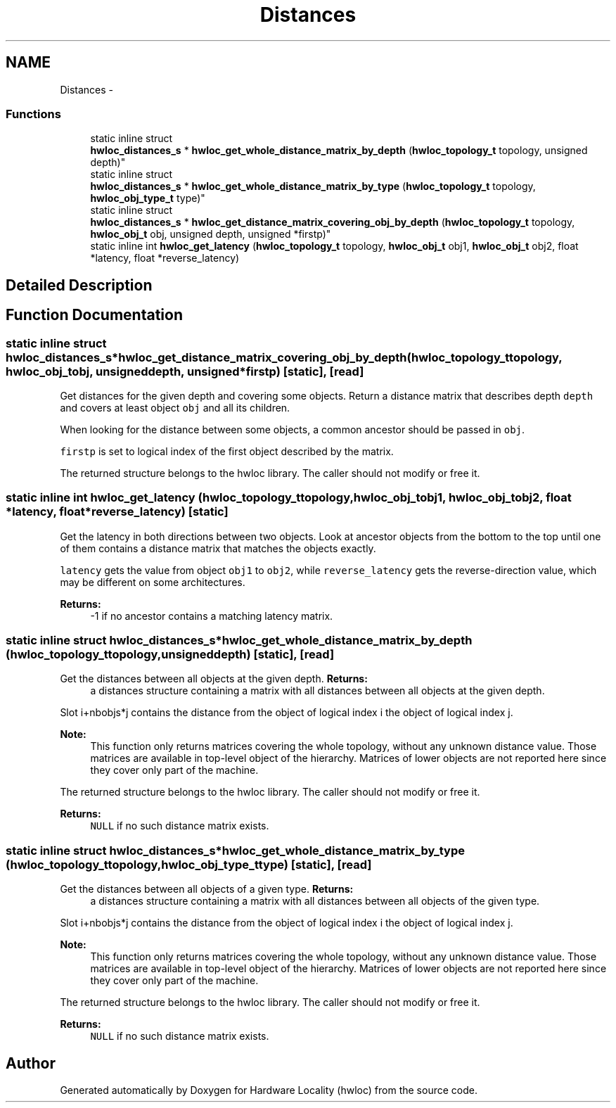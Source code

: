 .TH "Distances" 3 "Sun Apr 7 2013" "Version 1.7" "Hardware Locality (hwloc)" \" -*- nroff -*-
.ad l
.nh
.SH NAME
Distances \- 
.SS "Functions"

.in +1c
.ti -1c
.RI "static inline struct 
.br
\fBhwloc_distances_s\fP * \fBhwloc_get_whole_distance_matrix_by_depth\fP (\fBhwloc_topology_t\fP topology, unsigned depth)"
.br
.ti -1c
.RI "static inline struct 
.br
\fBhwloc_distances_s\fP * \fBhwloc_get_whole_distance_matrix_by_type\fP (\fBhwloc_topology_t\fP topology, \fBhwloc_obj_type_t\fP type)"
.br
.ti -1c
.RI "static inline struct 
.br
\fBhwloc_distances_s\fP * \fBhwloc_get_distance_matrix_covering_obj_by_depth\fP (\fBhwloc_topology_t\fP topology, \fBhwloc_obj_t\fP obj, unsigned depth, unsigned *firstp)"
.br
.ti -1c
.RI "static inline int \fBhwloc_get_latency\fP (\fBhwloc_topology_t\fP topology, \fBhwloc_obj_t\fP obj1, \fBhwloc_obj_t\fP obj2, float *latency, float *reverse_latency)"
.br
.in -1c
.SH "Detailed Description"
.PP 

.SH "Function Documentation"
.PP 
.SS "static inline struct \fBhwloc_distances_s\fP* hwloc_get_distance_matrix_covering_obj_by_depth (\fBhwloc_topology_t\fPtopology, \fBhwloc_obj_t\fPobj, unsigneddepth, unsigned *firstp)\fC [static]\fP, \fC [read]\fP"

.PP
Get distances for the given depth and covering some objects\&. Return a distance matrix that describes depth \fCdepth\fP and covers at least object \fCobj\fP and all its children\&.
.PP
When looking for the distance between some objects, a common ancestor should be passed in \fCobj\fP\&.
.PP
\fCfirstp\fP is set to logical index of the first object described by the matrix\&.
.PP
The returned structure belongs to the hwloc library\&. The caller should not modify or free it\&. 
.SS "static inline int hwloc_get_latency (\fBhwloc_topology_t\fPtopology, \fBhwloc_obj_t\fPobj1, \fBhwloc_obj_t\fPobj2, float *latency, float *reverse_latency)\fC [static]\fP"

.PP
Get the latency in both directions between two objects\&. Look at ancestor objects from the bottom to the top until one of them contains a distance matrix that matches the objects exactly\&.
.PP
\fClatency\fP gets the value from object \fCobj1\fP to \fCobj2\fP, while \fCreverse_latency\fP gets the reverse-direction value, which may be different on some architectures\&.
.PP
\fBReturns:\fP
.RS 4
-1 if no ancestor contains a matching latency matrix\&. 
.RE
.PP

.SS "static inline struct \fBhwloc_distances_s\fP* hwloc_get_whole_distance_matrix_by_depth (\fBhwloc_topology_t\fPtopology, unsigneddepth)\fC [static]\fP, \fC [read]\fP"

.PP
Get the distances between all objects at the given depth\&. \fBReturns:\fP
.RS 4
a distances structure containing a matrix with all distances between all objects at the given depth\&.
.RE
.PP
Slot i+nbobjs*j contains the distance from the object of logical index i the object of logical index j\&.
.PP
\fBNote:\fP
.RS 4
This function only returns matrices covering the whole topology, without any unknown distance value\&. Those matrices are available in top-level object of the hierarchy\&. Matrices of lower objects are not reported here since they cover only part of the machine\&.
.RE
.PP
The returned structure belongs to the hwloc library\&. The caller should not modify or free it\&.
.PP
\fBReturns:\fP
.RS 4
\fCNULL\fP if no such distance matrix exists\&. 
.RE
.PP

.SS "static inline struct \fBhwloc_distances_s\fP* hwloc_get_whole_distance_matrix_by_type (\fBhwloc_topology_t\fPtopology, \fBhwloc_obj_type_t\fPtype)\fC [static]\fP, \fC [read]\fP"

.PP
Get the distances between all objects of a given type\&. \fBReturns:\fP
.RS 4
a distances structure containing a matrix with all distances between all objects of the given type\&.
.RE
.PP
Slot i+nbobjs*j contains the distance from the object of logical index i the object of logical index j\&.
.PP
\fBNote:\fP
.RS 4
This function only returns matrices covering the whole topology, without any unknown distance value\&. Those matrices are available in top-level object of the hierarchy\&. Matrices of lower objects are not reported here since they cover only part of the machine\&.
.RE
.PP
The returned structure belongs to the hwloc library\&. The caller should not modify or free it\&.
.PP
\fBReturns:\fP
.RS 4
\fCNULL\fP if no such distance matrix exists\&. 
.RE
.PP

.SH "Author"
.PP 
Generated automatically by Doxygen for Hardware Locality (hwloc) from the source code\&.
